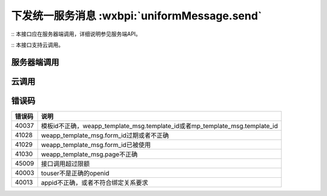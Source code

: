 下发统一服务消息 :wxbpi:`uniformMessage.send`
=============================================

:: 本接口应在服务器端调用，详细说明参见服务端API。

:: 本接口支持云调用。

服务器端调用
--------------

.. api更目录 参看俗语

.. http:post:: <api>/message/wxopen/template/uniform_send?access_token=(ACCESS_TOKEN)

   :synopsis: 下发小程序和公众号统一的服务消息

   :mimetype:`application/json`

   :query string access_token: *必选*	接口调用凭证
   :<json string touser: *必选* 用户openid，可以是小程序的openid，也可以是mp_template_msg.appid对应的公众号的openid
   :<json object weapp_template_msg: 非必选	小程序模板消息相关的信息，可以参考小程序模板消息接口; 有此节点则优先发送小程序模板消息

      - **template_id** (*string*):  *必选*	小程序模板ID
      - **page** (*string*):  *必选*	小程序页面路径
      - **form_id** (*string*): *必选*	小程序模板消息formid
      - **data** (*string*):  *必选*	小程序模板数据
      - **emphasis_keyword** (*string*): 	*必选*	小程序模板放大关键词

   :<json object mp_template_msg: *必选*	公众号模板消息相关的信息，可以参考公众号模板消息接口；有此节点并且没有weapp_template_msg节点时，发送公众号模板消息

      - **appid** (*string*): *必选*	公众号appid，要求与小程序有绑定且同主体
      - **template_id** (*string*): *必选*	公众号模板id
      - **url** (*string*): *必选*	公众号模板消息所要跳转的url
      - **miniprogram** (*string*): *必选*	公众号模板消息所要跳转的小程序，小程序的必须与公众号具有绑定关系
      - **data** (*string*): *必选*	公众号模板消息的数据
   :>json string errmsg: 错误信息
   :>json number errcode: 错误码

   :请求示例:

    .. sourcecode:: http

        {
          "touser": "OPENID",
          "weapp_template_msg": {
            "template_id": "TEMPLATE_ID",
            "page": "page/page/index",
            "form_id": "FORMID",
            "data": {
              "keyword1": {
                "value": "339208499"
              },
              "keyword2": {
                "value": "2015年01月05日 12:30"
              },
              "keyword3": {
                "value": "腾讯微信总部"
              },
              "keyword4": {
                "value": "广州市海珠区新港中路397号"
              }
            },
            "emphasis_keyword": "keyword1.DATA"
          },
          "mp_template_msg": {
            "appid": "APPID ",
            "template_id": "TEMPLATE_ID",
            "url": "http://weixin.qq.com/download",
            "miniprogram": {
              "appid": "xiaochengxuappid12345",
              "pagepath": "index?foo=bar"
            },
            "data": {
              "first": {
                "value": "恭喜你购买成功！",
                "color": "#173177"
              },
              "keyword1": {
                "value": "巧克力",
                "color": "#173177"
              },
              "keyword2": {
                "value": "39.8元",
                "color": "#173177"
              },
              "keyword3": {
                "value": "2014年9月22日",
                "color": "#173177"
              },
              "remark": {
                "value": "欢迎再次购买！",
                "color": "#173177"
              }
            }
          }
        }

   :响应示例:

    .. sourcecode:: http

        {
          "errcode": 0,
          "errmsg": "ok"
        }


云调用
-----------

.. js:function:: openapi.uniformMessage.send({touser,weappTemplateMsg,mpTemplateMsg})

    云调用是小程序·云开发提供的在云函数中调用微信开放接口的能力，需要在云函数中通过 wx-server-sdk 使用。

    :param string touser:		是	用户openid，可以是小程序的openid，也可以是mp_template_msg.appid对应的公众号的openid
    :param object weappTemplateMsg:		否	小程序模板消息相关的信息，可以参考小程序模板消息接口; 有此节点则优先发送小程序模板消息

      - **templateId** (*string*):		是	小程序模板ID
      - **page** (*string*):		是	小程序页面路径
      - **formId** (*string*):		是	小程序模板消息formid
      - **data** (*string*):		是	小程序模板数据
      - **emphasisKeyword**	(*string*):		是	小程序模板放大关键词

    :param object mpTemplateMsg:		是	公众号模板消息相关的信息，可以参考公众号模板消息接口；有此节点并且没有weapp_template_msg节点时，发送公众号模板消息

      - **appid**	(*string*):		是	公众号appid，要求与小程序有绑定且同主体
      - **templateId**	(*string*):		是	公众号模板id
      - **url**	(*string*):		是	公众号模板消息所要跳转的url
      - **miniprogram**	(*string*):		是	公众号模板消息所要跳转的小程序，小程序的必须与公众号具有绑定关系
      - **data**	(*string*):	是	公众号模板消息的数据

    :returns:

      - **errCode**	(*number*):	错误码
      - **errMsg**	(*string*):	错误信息

    :throws SomeError:

      - **errCode**	(*number*):	错误码
      - **errMsg**	(*string*):	错误信息

    :请求示例:

      .. code:: js

       const cloud = require('wx-server-sdk')
       cloud.init()
       exports.main = async (event, context) => {
         try {
           const result = await cloud.openapi.uniformMessage.send({
             touser: 'OPENID',
             weappTemplateMsg: {
               page: 'page/page/index',
               data: {
                 keyword1: {
                   value: '339208499'
                 },
                 keyword2: {
                   value: '2015年01月05日 12:30'
                 },
                 keyword3: {
                   value: '腾讯微信总部'
                 },
                 keyword4: {
                   value: '广州市海珠区新港中路397号'
                 }
               },
               templateId: 'TEMPLATE_ID',
               formId: 'FORMID',
               emphasisKeyword: 'keyword1.DATA'
             },
             mpTemplateMsg: {
               appid: 'APPID ',
               url: 'http://weixin.qq.com/download',
               miniprogram: {
                 appid: 'xiaochengxuappid12345',
                 pagepath: 'index?foo=bar'
               },
               data: {
                 first: {
                   value: '恭喜你购买成功！',
                   color: '#173177'
                 },
                 keyword1: {
                   value: '巧克力',
                   color: '#173177'
                 },
                 keyword2: {
                   value: '39.8元',
                   color: '#173177'
                 },
                 keyword3: {
                   value: '2014年9月22日',
                   color: '#173177'
                 },
                 remark: {
                   value: '欢迎再次购买！',
                   color: '#173177'
                 }
               },
               templateId: 'TEMPLATE_ID'
             }
           })
           console.log(result)
           return result
         } catch (err) {
           console.log(err)
           return err
         }
       }

    :返回示例:

      .. code:: json

       {
         "errCode": 0,
         "errMsg": "openapi.uniformMessage.send:ok"
       }


错误码
---------

+--------+-----------------------------------------------------------------------------+
| 错误码 |                                    说明                                     |
+========+=============================================================================+
| 40037  | 模板id不正确，weapp_template_msg.template_id或者mp_template_msg.template_id |
+--------+-----------------------------------------------------------------------------+
| 41028  | weapp_template_msg.form_id过期或者不正确                                    |
+--------+-----------------------------------------------------------------------------+
| 41029  | weapp_template_msg.form_id已被使用                                          |
+--------+-----------------------------------------------------------------------------+
| 41030  | weapp_template_msg.page不正确                                               |
+--------+-----------------------------------------------------------------------------+
| 45009  | 接口调用超过限额                                                            |
+--------+-----------------------------------------------------------------------------+
| 40003  | touser不是正确的openid                                                      |
+--------+-----------------------------------------------------------------------------+
| 40013  | appid不正确，或者不符合绑定关系要求                                         |
+--------+-----------------------------------------------------------------------------+